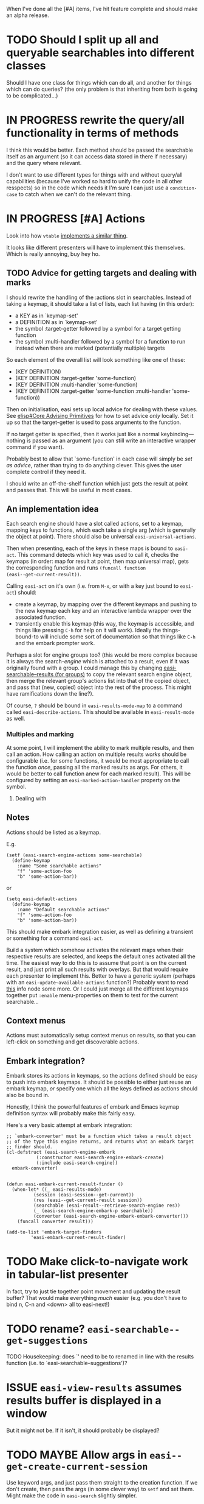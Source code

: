 When I've done all the [#A] items, I've hit feature complete and
should make an alpha release.

* TODO Should I split up all and queryable searchables into different classes
Should I have one class for things which can do all, and another for
things which can do queries? (the only problem is that inheriting from
both is going to be complicated...)

* IN PROGRESS rewrite the query/all functionality in terms of methods
I think this would be better. Each method should be passed the
searchable itself as an argument (so it can access data stored in
there if necessary) and the query where relevant.

I don't want to use different types for things with and without
query/all capabilities (because I've worked so hard to unify the code
in all other resspects) so in the code which needs it I'm sure I can
just use a ~condition-case~ to catch when we can't do the relevant
thing.

* IN PROGRESS [#A] Actions
Look into how ~vtable~ [[file:/usr/local/share/emacs/29.0.60/lisp/emacs-lisp/vtable.el.gz::when-let ((actions (vtable-actions table))][implements a similar thing]].

It looks like different presenters will have to implement this
themselves. Which is really annoying, buy hey ho.

** TODO Advice for getting targets and dealing with marks
I should rewrite the handling of the :actions slot in searchables.
Instead of taking a keymap, it should take a list of lists, each list
having (in this order):
- a KEY as in `keymap-set'
- a DEFINITION as in `keymap-set'
- the symbol :target-getter followed by a symbol for a target getting function
- the symbol :multi-handler followed by a symbol for a function to run
  instead when there are marked (potentially multiple) targets

So each element of the overall list will look something like one of
these:
- (KEY DEFINITION)
- (KEY DEFINITION :target-getter 'some-function)
- (KEY DEFINITION :multi-handler 'some-function)
- (KEY DEFINITION :target-getter 'some-function :multi-handler 'some-function))

Then on initialisation, easi sets up local advice for dealing with
these values. See [[info:elisp#Core Advising Primitives][elisp#Core Advising Primitives]] for how to set advice
/only/ locally. Set it up so that the target-getter is used to pass
arguments to the function.

If no target getter is specified, then it works just like a normal
keybinding---nothing is passed as an argument (you can still write an
interactive wrapper command if you want).

Probably best to allow that `some-function' in each case will simply
be /set as advice/, rather than trying to do anything clever. This
gives the user complete control if they need it.

I should write an off-the-shelf function which just gets the result at
point and passes that. This will be useful in most cases.

** An implementation idea
Each search engine should have a slot called actions, set to a keymap,
mapping keys to functions, which each take a single arg (which is
generally the object at point). There should also be universal
~easi-universal-actions~.

Then when presenting, each of the keys in these maps is bound to
~easi-act~. This command detects which key was used to call it, checks
the keymaps (in order: map for result at point, then map universal
map), gets the corresponding function and runs ~(funcall function
(easi--get-current-result))~.

Calling ~easi-act~ on it's own (i.e. from ~M-x~, or with a key just
bound to ~easi-act~) should:
- create a keymap, by mapping over the different keymaps and pushing
  to the new keymap each key and an interactive lambda wrapper over
  the associated function.
- transiently enable this keymap (this way, the keymap is accessible,
  and things like pressing ~C-h~ for help on it will work). Ideally
  the things-bound-to will include some sort of documentation so that
  things like ~C-h~ and the embark prompter work.

Perhaps a slot for engine groups too? (this would be more complex
because it is always the search-/engine/ which is attached to a
result, even if it was originally found with a group. I could manage
this by changing [[file:easi-searchable.el::cl-defmethod easi-searchable-resultsy ((searchable easi-search-engine-group) &key query number page][easi-searchable--results (for groups)]] to copy the
relevant search engine object, then merge the relevant group's actions
list into that of the copied object, and pass that (new, copied)
object into the rest of the process. This might have ramifications
down the line?).

Of course, ~?~ should be bound in ~easi-results-mode-map~ to a command
called ~easi-describe-actions~. This should be available in
~easi-result-mode~ as well.

*** Multiples and marking
At some point, I will implement the ability to mark multiple results,
and then call an action. How calling an action on multiple results
/works/ should be configurable (i.e. for some functions, it would be
most appropriate to call the function /once/, passing all the marked
results as args. For others, it would be better to call function anew
for each marked result). This will be configured by setting an
~easi-marked-action-handler~ property on the symbol.

**** Dealing with 

** Notes
Actions should be listed as a keymap.

E.g.

#+begin_src elisp
  (setf (easi-search-engine-actions some-searchable)
	(define-keymap
	  :name "Some searchable actions"
	  "f" 'some-action-foo
	  "b" 'some-action-bar))
#+end_src

or

#+begin_src elisp
  (setq easi-default-actions
	(define-keymap
	  :name "Default searchable actions"
	  "f" 'some-action-foo
	  "b" 'some-action-bar))
#+end_src

This should make embark integration easier, as well as defining a
transient or something for a command ~easi-act~.

Build a system which somehow activates the relevant maps when their
respective results are selected, and keeps the default ones activated
all the time. The easiest way to do this is to assume that point is on
the current result, and just print all such results with overlays. But
that would require each presenter to implement this. Better to have a
generic system (perhaps with an ~easi-update~available-actions~
function?) Probably want to read [[info:elisp#Active Keymaps][this]] info node some more. Or I could
just merge all the different keymaps together put ~:enable~
menu-properties on them to test for the current searchable...

** Context menus
Actions must automatically setup context menus on results, so that you
can left-click on something and get discoverable actions.

** Embark integration?
Embark stores its actions in keymaps, so the actions defined should be
easy to push into embark keymaps. It should be possible to either just
reuse an embark keymap, /or/ specify one which all the keys defined as
actions should also be bound in.

Honestly, I think the powerful features of embark and Emacs keymap
definition syntax will probably make this fairly easy.

Here's a very basic attempt at embark integration:

#+begin_src elisp
;; `embark-converter' must be a function which takes a result object
;; of the type this engine returns, and returns what an embark target
;; finder should.
(cl-defstruct (easi-search-engine-embark
	       (:constructor easi-search-engine-embark-create)
	       (:include easi-search-engine))
  embark-converter)


(defun easi-embark-current-result-finder ()
  (when-let* ((_ easi-results-mode)
	      (session (easi-session--get-current))
	      (res (easi--get-current-result session))
	      (searchable (esai-result--retrieve-search-engine res))
	      (_ (easi-search-engine-embark-p searchable))
	      (converter (easi-search-engine-embark-embark-converter)))
    (funcall converter result)))

(add-to-list 'embark-target-finders
	     'easi-embark-current-result-finder)
#+end_src

* TODO Make click-to-navigate work in tabular-list presenter
In fact, try to just tie together point movement and updating the
result buffer? That would make everything /much/ easier (e.g. you
don't have to bind n, C-n and <down> all to easi-next!)

* TODO rename? ~easi-searchable--get-suggestions~
TODO Housekeeping: does `' need to be to renamed in line with the
results function (i.e. to `easi-searchable--suggestions')?

* ISSUE ~easi-view-results~ assumes results buffer is displayed in a window
But it might not be. If it isn't, it should probably be displayed?

* TODO MAYBE Allow args in ~easi--get-create-current-session~
Use keyword args, and just pass them straight to the creation
function. If we don't create, then pass the args (in some clever way)
to ~setf~ and set them. Might make the code in ~easi-search~ slightly
simpler.

* IN PROGRESS Print groups properly
*** TODO Presenter groups
Analogously to search engine groups, you might often use several
presenters together (each one in its own buffer) and want to switch
between them a lot. A presenter group object should have all the basic
shit a presenter has (name, key for selection, documentation, etc.)
and slot holding a list of presenters (each being either an atomic
presenter, or a group).

Then we need a way of displaying groups /as groups/. Have a
customisable option like ~easi-presenter-group-display-functions~ (an
abnormal hook), which should be run in buffers which are displaying
results with a group presenter. Each function should be passed the
presenter group as an arg, and maybe the session as well?

The default for this should be something like setting up and turning
on ~tab-line-mode~ to display a list of the relevant buffers
(~tab-line-mode~ also supports groups of tabs, so we could deal with
recursive groups in a useful way).

All this will require making multiple presenters work.

* DONE [#A] Support multiple presenters at once
I think I should do this next as it will significantly alter the
structure of a lot of the current code.

The idea is to support having an arbitrary number of result(s)
buffers, each with any arbitrary presenter.

** DONE Variable for default way of grouping presenter buffers
** DONE Treat presenters just like searchables
A presentable is anything which is:
- an easi-presenter object
- an easi-presenter-group object
- a list of presentables
- a symbol with a value which is a presentable
  
Then the problem is almost entirely solved. The only problem is how to
compute the intersection of available presentables from a list of
searchables. I'll need a general way of comparing presentables. Hmmmm.

*** DONE Define a presenter group struct
Should have:
- [X] name
- [X] key
- [X] list of other presenters-or-groups
- [X] docstring
- [X] grouping presentation function

** DONE write ~easi-presentable--set-buffers~
Write a function which takes a presentable and a session, which sets
the relevant values in the session object for that presenter,
finding/creating buffers as necessary. We will thus no longer need the
part of ~easi--present-result~ which does this:
#+name: easi--present-result/set-buffers
#+begin_src elisp
(cl-pushnew result-buffer
	    (easi-session-state-result-buffers session))
(setf (alist-get result-buffer
		 (easi-session-state-buffer-presenters
		  session))
      result-presenter)
#+end_src

Or the corresponding part of ~easi--present-results~:
#+name: easi--present-results/set-buffers
#+begin_src elisp
(cl-pushnew results-buffer (easi-session-state-results-buffers session))
(setf (alist-get results-buffer
		 (easi-session-state-buffer-presenters
		  session))
      results-presenter)
#+end_src

** DONE write ~easi-presentable--print~
To be used internally by ~easi--print~. This will be a generic, and
have implementations for all four types of presentable.

The implementation for groups should:
- map the function over each presentable in the group
- run the relevant group display functions/s, if any

** DONE easi--present-result
- [X] use ~easi-presentable--set-buffers~ instead of [[easi--present-result/set-buffers][current code]]
- [X] loop over easi-print for each buffer in the session's buffer
  list

** DONE easi--present-results
- [X] use ~easi-presentable--set-buffers~ instead of [[easi--present-results/set-buffers][current code]]
- [X] loop over easi-print for each buffer in the session's buffer
  list
  
** DONE Display buffers correctly
When looping over buffers, hide all the ones with presenters which are
not used. Maybe let this be user-configurable?

*** DONE Hiding buffers
When we update, somehow pass a list of which presenters we are
actually /using/ this time round (this is just ~result{,s}-presenter~ as
passed to ~easi-presentable--set-buffers~. It isn't always a list).

Ensure that all these have buffers (we already do this).

Then when we loop in ~easi--print~, print those which are in the list.
Those which are not, we should `undisplay'. That is, run the
`hide-function', which is either what is in the presenter's
`hide-function' slot, or ~easi-default-result-hide-function~.

** DONE Make ~easi--print~ more generic
*** DONE Write an api for common actions
Method to implement for all presenters:
- printing results :: Ideally there should be a way to just print one
  or several new results without new reprinting everything (though I
  should account for the fact that some presenters may be such that
  this is impossible)
  - updating? Maybe a specific way of updating already-printed results
    or lists of such? Maybe buffer reverting?
  - default implementation :: just get the contents of the ~:printer~
    and run them, slot by slot
- jump to a result :: given a result, jump to it. This will be
  important for updating one results buffer from something done in a
  different buffer, and managing /related results/ systems (which will
  happen eventually...)
  - default implementation :: go to first result (with the relevant
    generic function), then use the next-result and current-result
    generics to get to the desired result. Document that this is not
    recommended, and even just hardcoding the same behaviour into your
    class is probably a better idea (i.e. writing a function which
    does this, but in the same way. This means that only one dispatch
    call needs to be made, and the underlying function can be
    compiled)
- next/previous/first/last result :: maybe? Not sure how useful this
  is. But it would mean that simple navigation could be made
  completely easi-centric and generic.
- presenting groups :: I want a generic way of clustering or grouping
  results, and returning (probably hierarchical) groups for each. So
  I'll need a way of displaying arbitrarily deep hierarchical groups
  of results.
  - This will mostly be done by having a presenter-group type and
    treating presentables like searchables.

Bind all of these to commands inside.

*** DONE Rewrite ~easi--print~ to use these functions
** Thoughts about infrastructure
Perhaps the next step is to make ~easi-presenter~ an abstract class
(i.e. to forbid creating instances directly of it, so it can only be
used as a parent class of new classes which are /actually/ used. Then
each new presenter would be forced to derive from it, and then one
would just write methods which specialised on that presenter type.)

I'll need to be able to update other results buffers (i.e. move an
indicator around) from a single buffer where an action is taken. To
make this non-terrible, there should be a standard interface for
getting and setting the current result, and moving around any
indicators that the presenter uses.

The best way to implement this might be with methods on a class?
(might be easier to approach this if I unify the classes first.) If
all presenters were instances of a class, then I could define methods
on them, which take args of:
- a presenter
- a session/newly-current-result/whatever
- other info if necessary

Methods I need:
- printing results :: Ideally there should be a way to just print one
  or several new results without new reprinting everything (though I
  should account for the fact that some presenters may be such that
  this is impossible)
  - updating? Maybe a specific way of updating already-printed results
    or lists of such? Maybe buffer reverting?
- jump to a result :: given a result, jump to it. This will be
  important for updating one results buffer from something done in a
  different buffer, and managing /related results/ systems (which will
  happen eventually...)
- next/previous/first/last result :: maybe? Not sure how useful this
  is. But it would mean that simple navigation could be made
  completely easi-centric and generic.
- presenting groups :: I want a generic way of clustering or grouping
  results, and returning (probably hierarchical) groups for each. So
  I'll need a way of displaying arbitrarily deep hierarchical groups
  of results.

Most of these could pretty easily be built just as generics with
methods. The default implementation will often be to get something
from a slot and do something with it, but some derived types could
override this with their own behaviour.

(i.e. we could remove the ~:current-getter~ slot and replace
it with a defgeneric (no default implementation) which each presenter
class has to )

NOTE: [[info:vtable#Interface Functions][the interface functions for vtable]] might be a good place to
start with a list of things to implement. Because they would be really
/easy/ to do for vtable.



And then I could write default implementations for a few of these, and
document which of the methods /have/ to be imlemented for each one (so
that if the others aren't, the default implementations can use those
few defined ones to make it all work). Recommend though that
every presenter implement every method.

We can probably (?) implement the same method in different ways for
different presenters by using the [[info:elisp#Generic Functions][~eql~ specialiser]] to test for
different objects.

This would take a lot of learning about EIEIO.

*** DONE Implementation notes
*I think this is probably the way!!!*

A slightly different way of doing this might be to:
- instead of using a struct for the ~easi-presenter~ type(s), use an
  EIEIO class.
- then each different presenter (the tabulated list presenter, the
  ~vtable~ presenter, etc.) are defined as structs or classes which
  have that class as their superclass (e.g. ~(cl-defstruct
  easi-vtable-presenter)~).
- This would allow several useful things:
  - using the superclass enforces that all the basic slots exist in
    each and every presenter, so they can be manipulated in expected
    ways.
    - presenters can also have their own slots (for storing common state
      variables, though the superclass should have a generic state slot
      too just in case).
  - each presenter's specific class can overtired the methods already
    defined on the superclass. In some cases, these methods might not
    have an implementation for the superclass---these are the methods
    which /must/ be defined by the more specific classes (things like
    getting the current result, or jumping to a specific result)

* TODO [#A] Tidy up all TODOs
* TODO [#A] Tidy up ~Examples (not part of infrastructure) (to be eventually removed)~
* TODO Rewrite structured oibject getters with threads?
I.e. with ~thread-first~ and ~thread-last~. Is this worth it instead
of the recursive design I have now? How can I benchmark the
difference?

* TODO [#B] check all initforms
Not everything needs to be nil all the time. Some (many?) things can
be left uninitialised unless we touch them. This is probably better
practice.

* TODO [#B] Derive searchable/presentable groups from a group class?
These groups both behave in the same way. I could give them a
superclass to express this. It would probably have to be an abstract
class though.

Similarly, maybe have a superclass for selectables---key, name,
docstring, etc.

* TODO [#B] Sorter functions should take a whole session, not just query
* TODO [#B] Support for grouping and clustering
* TODO [#B] Commands for switching presenter
Of course, to do this, I'll have to write some more presenters first...

* TODO [#B] Make filtering work
* TODO [#B] Implement fallbacks
Kinda like aliases: if there's a fallback from x to y, and querying x
gets nil, then query y instead. Fallbacks can come in lists, thus:

#+begin_src elisp
(setf (easi-search-engine-fallbacks some-engine)
      `(("foo" "bar" "baz")
	("qux" "bar")))
#+end_src

So if querying "foo" gets nil, try with "bar" (similarly with "qux"),
and if "bar" fails (regardless of how you came to be querying it), try
querying "baz". This recursion means that no fallback field name every
need appear /before another field name/ more than once, because after
that once, the other field name will always take over.

* TODO [#B] Implement a query head method for all-results
Allow the all results getter to be of the form ~(query FOO)~, where
~foo~, is a query which can be passed to whatever
~queryable-results-getter~ is for that searchable. Then getting all
results just runs ~(easi-searchable--query-results foo (queryable-results-getter
searchable))~ as expected.

* TODO [#B] MAYBE Use a proper EIEIO superclass to specify searchables
At the moment the searchable psuedo-type is not defined, it just sort
of exists. See if there's a way to specify a superclass in EIEIO so
that I /can/ define it properly.

* TODO [#B] Make all printing async (in a thread)
This will allow for really slow printers with easi still being
non-blocking.

* TODO [#B] Allow more (customisable) next page strategies
These could be just arbitrary functions

~easi-get-next-page~ also needs refactoring.

* TODO [#C] Write a session switcher
And some associated commands (e.g. for naming, saving, editing
sessions, etc.)

!!!!!!!! THIS IS WHERE EASI REALLY SHINES!!!!! I can just write a
session-management interface using easi itself!!!!! Then when I make
accessor presenters a thing, I can implement a session /switcher/
using that model. Oh my god this is so cool.

* TODO results-list imenu
Set ~imenu-create-index-function~

#+begin_quote
This variable specifies the function to use for creating a buffer
index.  The function should take no arguments, and return an index
alist for the current buffer.  It is called within
‘save-excursion’, so where it leaves point makes no difference.

The index alist can have three types of elements.  Simple elements
look like this:

     (INDEX-NAME . INDEX-POSITION)

Selecting a simple element has the effect of moving to position
INDEX-POSITION in the buffer.  Special elements look like this:

     (INDEX-NAME INDEX-POSITION FUNCTION ARGUMENTS...)

Selecting a special element performs:

     (funcall FUNCTION
              INDEX-NAME INDEX-POSITION ARGUMENTS...)

A nested sub-alist element looks like this:

     (MENU-TITLE . SUB-ALIST)

It creates the submenu MENU-TITLE specified by SUB-ALIST.

The default value of ‘imenu-create-index-function’ is
‘imenu-default-create-index-function’.  This function calls the
value of ‘imenu-prev-index-position-function’ and the value of
‘imenu-extract-index-name-function’ to produce the index alist.
However, if either of these two variables is ‘nil’, the default
function uses ‘imenu-generic-expression’ instead.
#+end_quote

** Plan
Get an ordered list of entries from tabulated-list (to account for
tabulated-list-mode's sorting).

* TODO [#C] Use proper display actions results presenters
Using ~display-buffer~ causes a bug. Don't know why.

* TODO [#C] Multiple current results
It would be really cool if we could have multiple `cursors' in the
results buffer, each picking out a result, and each moving
independently. Then by looking at the result buffers (each associated
with a different result) the user could compare the different results.
This would be really cool, and (because those buffers are /just
buffers/), could integrate quite well with Emacs' diffing
capabilities.

* TODO Maybe derive lots of the basic things from an ~easi-selectable~ class
The class would have slots for name, key, icon, documentation, and
maybe an extra slot for other shit? Then users could just write /one/
easi-select function, and there could be a really simple internal
function which would let you select from a list of any types which
instantiate the class.

Could also use this to generalise the format of Easi selection lists.
If I'm going to be using them for selection at least:
- searchables
- sorters
- presenters
- possibly sessions?
- possibly buffers within a presenter group? (need to implement
  presenter groups!)

Some users might not want an /entirely/ similar experience for
different selection interfaces. (e.g. they might want sessions to be
~completing-read~, but presenters to be transient). I should account
for this. Perhaps have a default one, and then more specific ones,
with a standardised naming convention about how the different types
relate to the names. Then my globally-applicable selection function
could just get the relevant function for each type, and run it.

* TODO An easy/i way to deal with authentication
Derive a new class from ~easi-search-engine~, which has all the same
slots, but also has an ~auth~ slot. Then just alter the calling
conventions of everything results-getting stack so that the relevant
searchable is always passed in as an argument. Then these things can
just extract the ~auth~ slot, and use the [[info:auth#Top][auth-source]] library to get
relevant credentials for passing on in the api call or whatever.

If I'm going to develop things like this, it might be worth splitting
easi up like this:
- top level files :: core of easi. Don't actually do anything on their
  own, they just provide structure
- add [[./defaults]] :: for things like the prompting functions which Easi
  ships with (and autoload everything in there)
- put things like easi-auth in [[./lib]] :: they need to go somewhere

** similar idea for dynamic lists
It would be really good if we could specify data sources and say that
they're dynamic, and include in the way we specify a description of
how to check for updates. Something like ~(dynamic <normal stuff here>
<update description here>)~ for example: ~`(dynamic
,#my/get-all-results (timer :high-seconds 4 :triggered nil))~

Might also be cool if caching could be handled automatically like this
too (and in such a way that users could describe their own caching
preferences and use different back ends for different things).

* TODO results-list menu bar
Consider adding a mode-specific menu to the menu bar. This should
preferably include the most important menu-specific settings and
commands that will allow users discovering the main features quickly
and efficiently.

* TODO Define a custom type for searchables
And then use it in the type for ~easi-searchables~.

* TODO results-list fontlock
Specify `font-lock-defaults'.

Maybe this should be more complex, and I could define proper
highlighters and highlight selectors as useful objects. (though don't
reinvent the wheel -- is there any way I can just use
completion-styles for this?)

* TODO Define a custom type for presenters
And then use it in the type for ~easi-default-result{,s}-presenters~~

* TODO implement alternatives in ~easi-results-list-fields~
Find some sensible way of specifying alternative fields in FIELD (e.g.
"title" OR "name", whichever is first). I can't use a list, because I
use already that for nested queries. Can't use a vector because that's
already used for mapping.

This should be easier now that I'm using a plist.

I think the easiest way is probably to just a reserved word:
~:easi-or~ and write a method with a specialiser like ~(head
:easi-or)~. Adding more words would be simple, just add more methods.
This would produce a nice little DSL which I could specify formally.

* TODO results-list needs to have some case in/sensitive fields
Find a way of specifying some fields to be some case in/sensitive.

This should be pretty simple now.

* TODO Can I rewrite the attachment and retrieval system in terms of structured objects?
Can I make ~easi--structured-object-get-field~ a generalised variable?

If so, I could rewrite the engine attachment and retrieval functions
in terms of it.

(or at least, I could write some methods in terms of it. I don't want
to assume that all implementations for all data types will support
~setf~).

* TODO Write some tests
Test that ~easi-result-retrieve-search-engine~ on the result of
~easi-utils-result-attach-search-engine~ is what we expect.

* TODO MAYBE Add global default field aliases
(is this a good idea?)

* TODO Faces/transformations for results list
* TODO Commands to bury and raise EASI as a whole
* TODO Display docstrings in ~easi--completing-read-multiple-searchables~
* TODO Vectors for grouping in ~easi-searchables~
I want to be able to group (and sub-group) the searchables for
presentation. Use vectors for this, like in transient. Each vector is
a group. If it begins with a string, that is the name of the group.
Thus one might:

#+begin_src elisp
  (setq easi-searchables
	'(["General"
	   easi-google
	   easi-searx]
	  ["Pictures"
	   easi-google-images
	   easi-some-stock-photo-engine
	   easi-some-icon-engine]
	  ["Philosophy"
	   my/easi-philosopy-group
	   ["Specific"
	    easi-philpapers-engine
	    easi-sep-engine
	    easi-iep-engine]]
	  easi-some-other-engine-foo
	  easi-some-other-engine-bar))
#+end_src

** TODO Document this in ~easi-sea=rchable-prompter~
** TODO Use these for grouping in ~easi--completing-read-multiple-searchables~
* TODO Write the transient prompter
IDK man, there's a LOT going on here...

#+begin_src elisp
(transient-define-prefix tsc-generated-child ()
  "Prefix that uses `setup-children' to generate single child."

  ["Replace this child"
   ;; Let's override the group's method
   :setup-children
   (lambda (_) ; we don't care about the stupid suffix

     ;; remember to return a list
     (list (transient--parse-suffix
            transient--prefix
            '("r" "replacement" (lambda ()
                                  (interactive)
                                  (message "okay!"))))))

   ("s" "haha stupid suffix" (lambda ()
                               (interactive)
                               (message "You should replace me!")))])



(transient-define-prefix my-finder-by-keyword ()
  "Select a keyword and list matching packages."
  ;; The real `finder-by-keyword' is more convenient
  ;; of course, but that is not the point here.
  [:class transient-columns
          :setup-children
          (lambda (_)
            )])



(transient-define-prefix tsc-generated-child ()
  "Prefix that uses `setup-children' to generate single child."

  ["Replace this child"
   ;; Let's override the group's method
   :setup-children
   (lambda (_) ; we don't care about the stupid suffix

     ;; remember to return a list
     (list (transient--parse-suffix
            transient--prefix
            '("r" "replacement" (lambda ()
                                  (interactive)
                                  (message "okay!"))
	      :transient t))))

   ("s" "haha stupid suffix" (lambda ()
                               (interactive)
                               (message "You should replace me!")))])




;; TODO:
;; - Args in transient
;; - keep transient for different keys

(transient-define-prefix selectable-chooser ()
  "some docs"
  [:class transient-row
   :setup-children
   ;; TODO make this a real function? Would that help?
   (lambda (_)
     (mapcar (apply-partially
	      'selectable-to-transient-fix
	      transient--prefix)
	     selectable-list
	     ))])



(selectable-to-transient-fix 'selectable-chooser foo)

(defun selectable-to-transient-fix (prefix selectable)
  (transient--parse-suffix prefix
  `(,(slot-value selectable 'key)
    ,(slot-value selectable 'name)
    ;; TODO This will get more complex in a minute...
    ,(lambda ()
       ;; This has to be interactive!
       (interactive))
    :class transient-selection
)))

(cl-defstruct selectable
  key name object)

(setq foo
  (make-selectable
   :key "f"
   :name "Foo"
   :payload 1))

(setq bar
  (make-selectable
   :key "b"
   :name "Bar"
   :payload 2))

(setq baz
  (make-selectable
   :key "Z"
   :name "Baz"
   :payload 3))
   
(setq selectable-list `(,foo ,bar ,baz))




(defclass transient-selection (transient-infix)
  ((selection    :initarg :variable)
   ;; t for selected, nil 
   (selected :initarg :selected :initform nil)
   (format                            :initform " %k %d"))
  "Class for infix commands that represent a transient selection."
  )

;; TODO Do I need this?
(cl-defmethod transient-format-value ((obj transient-selection))
  (if-let ((value (oref obj value)))
      (format "%s" value)
    ;; TODO?
    (propertize "" 'face 'transient-inactive-value)))

(cl-defmethod transient-format-description ((obj transient-selection))
  (when-let ((desc (oref obj description)))
    (if (functionp desc)
        (with-current-buffer transient--original-buffer
          (funcall desc))
      (propertize desc 'face
		  ;; Is this the best test?
		  (if (oref obj selected)
		      'transient-value
		    ;; 'transient-inactive-value
		    'error)))))

(cl-defmethod transient-infix-read ((obj transient-selection))
  (if (oref obj selected) nil t))

;; Shouldn't need this?
(cl-defmethod transient-toggle-selected ((obj transient-selection))
  "Toggle selected slot of OBJ."
  (oset (oref obj selected)
	selected
	(if (oref obj selected) nil t))
  ;; TODO ?
  ;; (transient--history-push obj)
  )

#+end_src
* TODO Inheritance in basic searchable types
(and maybe for presenters too?)

Have an ~:inherit~ slot. This can be set to a searchable.

Trying to get results or suggestions from a searchable which doesn't
support them but has an inheritance from one that does should just get
them from the one that does.

- If inheriting from a search engine, it's obvious how this would
  work.
- From a group, try inheriting from each searchable in the
  ~:searchables~ slots turn until one works.
- From a list, try inheriting from each one until works.
- From a symbol, inherit from the value of the symbol

* TODO [#C] Make field aliases work with groups as well?
So that I can have different aliases for the same engine depending on
whether its called individually or from a group.

* org roam node presenter

An interesting start:

#+begin_src elisp
  (setq foo-node (org-roam-node-read))

  (defun my/org-roam-preview-function ()
    (let* ((beg (save-excursion
		 (org-roam-end-of-meta-data t)
		 (point)))

	   (end?
	    (if (= 0 (org-outline-level)) (point-max)
	      (save-excursion
		(org-forward-heading-same-level 1)
		(point))))
	  (end (if (= beg end?) (point-max) end?)))
      (string-trim (buffer-substring-no-properties beg end))))

  (defun my/org-roam-preview-node-section (node)
    ;; (magit-insert-heading (org-roam-node-title node))
    ;; (insert (let ((org-roam-preview-function #'my/org-roam-preview-function))
    ;; 	      (org-roam-fontify-like-in-org-mode
    ;;          (org-roam-preview-get-contents (org-roam-node-file node) 0)))
    ;;             "\n")
    ;;     ;; (oset section file (org-roam-node-file node))
    ;;     ;; (oset section point (point))
    ;;     (insert ?\n)

    (magit-insert-section section (org-roam-preview-section)
      (magit-insert-heading "Contents")
      (insert (let ((org-roam-preview-function #'my/org-roam-preview-function))
		  (org-roam-fontify-like-in-org-mode
		 (org-roam-preview-get-contents (org-roam-node-file node) 0)))
		"\n")
	(oset section file (org-roam-node-file node))
	(oset section point (point))
	(insert ?\n))
    )

  (setq org-roam-mode-sections
	'(my/org-roam-preview-node-section
	  org-roam-backlinks-section
	  org-roam-reflinks-section))

  (let ((node foo-node)
	(buffer (get-buffer-create "results")))
    (with-current-buffer buffer
      (setq-local org-roam-buffer-current-node node)
	(setq-local org-roam-buffer-current-directory org-roam-directory)
	(org-roam-buffer-render-contents))
      (display-buffer buffer))
#+end_src

To make this work /really/ well, it might be an idea to submit a PR
such that functions in ~org-roam-preview-postprocess-functions~ can
return a /list/ of admissable things (which are then concatenated) and
that magit section objects are admissable as well as strings. Then I
transform each org heading into a magit section of recursive depth and
display them all inside the Contents section. Which would be cool.

* TODO columns-of-cards presenter
For people who want to use instagram in Emacs?

* TODO Support async results return
This is simple in principle. Require that all presenters be able to
handle a nil list of results.

Then write methods of ~easi-get-results~ for:
- ~(head async)~ (applying to things like ~(async foo-func)~, where
  ~foo-func~ is a function of some kind which returns an buffer or
  something. Then automatically setup an async process, and filter its
  returning buffer, each new line (or whatever) giving us a new
  result. We'll have to have a function for adding a new result to any
  given results buffer (but we'll need this anyway, for editing and
  adding to lists for interactive use), then just add the new result).

* TODO [#C] related entries
Allow a standard way for results to specify which other results (in
the same list) they are related to, and what that relation is. Then
could easily write something like ~ebib-follow-crossref~ for jumping
to them (or hook it into relate-files -- this would be especially
useful for making DWIM behaviour when using easi to build a file
manager).

The simplest way is probably just to attach a list to the object slot
'easi-related' (like how we store 'easi-search-engine'). Generalise
the current method for storing 'easi-search-engine' to one for storing
an arbitrary value /at an arbitrary key/. Then store a list of
~(relatum . relation)~ pairs, like ~((cite-key "hardt05_multit") .
overview-of)~. Then have a customisable var ~easi-related-prompt~,
which should be a function which takes such a list and returns one of
the pairs. Like ebib, if there is only candidate then don't bother
prompting. Another function (somewhat more generic I imagine) will
handle jumping to these, probably by using specialisers and taking
both parts of the pair as arguments.

(later thought -- Hmmm, only storing pairs might be limiting for some
users, who want to store more complex info?)

Would be useful for:
- Interaction with ~related-files~ with an easi-based file manager
- jumping from tracks and albums to artists and albums
- jumping between related entries in a bibliography
- jumping between articles (e.g. SEP, wikipedia) which reference each
  other in refs or 'see also' sections
- jumping between org roam nodes which refer to or backlink each other
- Jumping from org roam nodes to their resources (the things linke in
  their refs)?

* TODO Possible integration with related-files
I could use ~&context~ specialisers in ~cl-lib~ to write methods for
various related-files things which only apply when I'm in a Easi
buffer. In particular, jumping to a place could have a method
(specialised in this way) which:
- jumps to the place in the current easi buffer if its there
- otherwise calls ~cl-call-next-method~, so that we can just jump as
  we usually would.

Similarly, jump-or-create could have a reasonable Easi integration
once Easi has support for creating new objects.
  
* TODO [#Z] Write a proper optics library for Emacs
A proper [[https://xebia.com/blog/a-very-short-intro-to-optics/][optics]] library could and should replace the
~structured-object-getter~ interface.

* TODO Internationalise! Support different languages!


